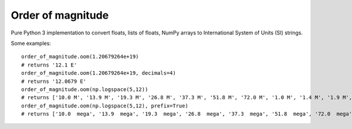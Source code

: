 ==================
Order of magnitude
==================
Pure Python 3 implementation to convert floats, lists of floats, NumPy arrays to International System
of Units (SI) strings.

Some examples::

    order_of_magnitude.oom(1.20679264e+19)
    # returns '12.1 E'
    order_of_magnitude.oom(1.20679264e+19, decimals=4)
    # returns '12.0679 E'
    order_of_magnitude.oom(np.logspace(5,12))
    # returns ['10.0 M', '13.9 M', '19.3 M', '26.8 M', '37.3 M', '51.8 M', '72.0 M', '1.0 M', '1.4 M', '1.9 M', '2.7 M', '3.7 M', '5.2 M', '7.2 M', '10.0 M', '13.9 M', '19.3 M', '26.8 M', '37.3 M', '51.8 M', '72.0 M', '10.0 G', '13.9 G', '19.3 G', '26.8 G', '37.3 G', '51.8 G', '72.0 G', '1.0 G', '1.4 G', '1.9 G', '2.7 G', '3.7 G', '5.2 G', '7.2 G', '10.0 G', '13.9 G', '19.3 G', '26.8 G', '37.3 G', '51.8 G', '72.0 G', '10.0 T', '13.9 T', '19.3 T', '26.8 T', '37.3 T', '51.8 T', '72.0 T', '1.0 T']
    order_of_magnitude.oom(np.logspace(5,12), prefix=True)
    # returns ['10.0  mega', '13.9  mega', '19.3  mega', '26.8  mega', '37.3  mega', '51.8  mega', '72.0  mega', '1.0  mega', '1.4  mega', '1.9  mega', '2.7  mega', '3.7  mega', '5.2  mega', '7.2  mega', '10.0  mega', '13.9  mega', '19.3  mega', '26.8  mega', '37.3  mega', '51.8  mega', '72.0  mega', '10.0  giga', '13.9  giga', '19.3  giga', '26.8  giga', '37.3  giga', '51.8  giga', '72.0  giga', '1.0  giga', '1.4  giga', '1.9  giga', '2.7  giga', '3.7  giga', '5.2  giga', '7.2  giga', '10.0  giga', '13.9  giga', '19.3  giga', '26.8  giga', '37.3  giga', '51.8  giga', '72.0  giga', '10.0  tera', '13.9  tera', '19.3  tera', '26.8  tera', '37.3  tera', '51.8  tera', '72.0  tera', '1.0  tera']

